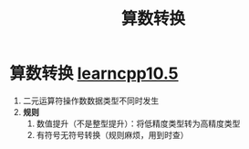 :PROPERTIES:
:ID:       c49fb0b9-4417-4458-966d-44df03566bd0
:END:
#+title: 算数转换
#+filetags: cpp

* 算数转换 [[https://www.learncpp.com/cpp-tutorial/arithmetic-conversions/][learncpp10.5]]
1. 二元运算符操作数数据类型不同时发生
2. *规则*
   1) 数值提升（不是整型提升）：将低精度类型转为高精度类型
   2) 有符号无符号转换（规则麻烦，用到时查）
